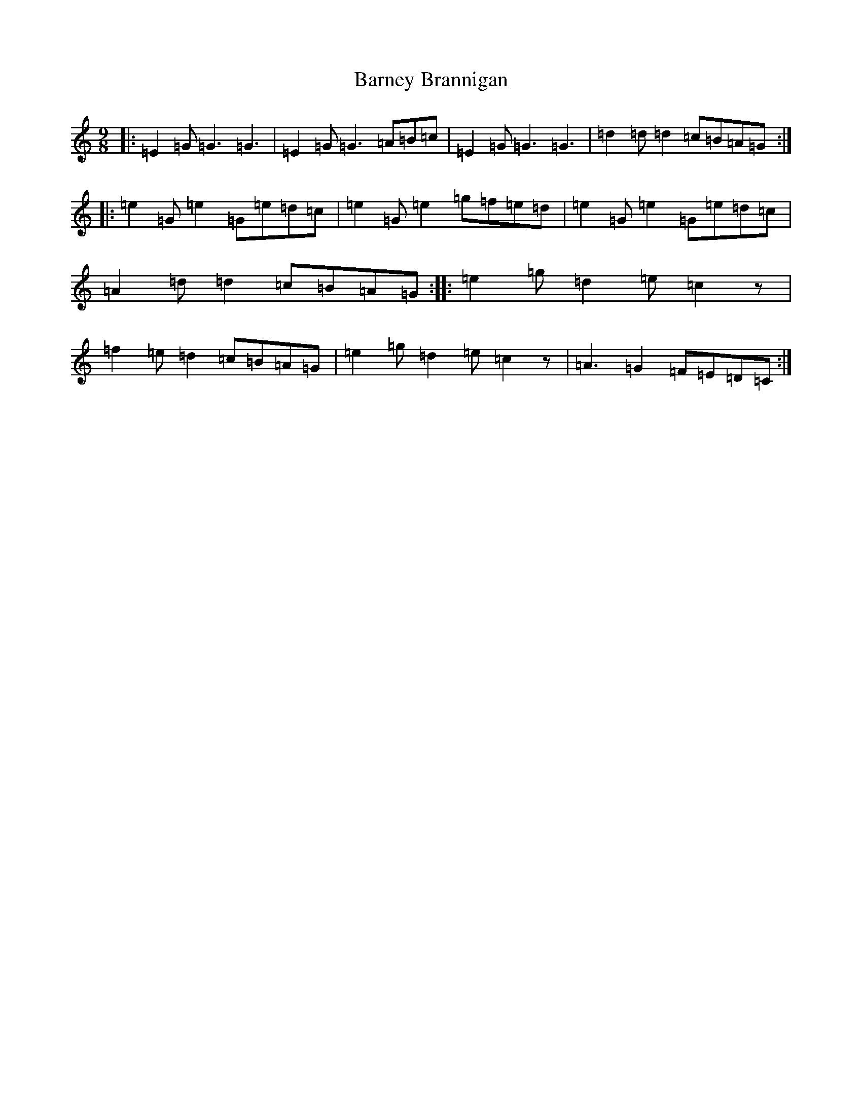 X: 1462
T: Barney Brannigan
S: https://thesession.org/tunes/1429#setting22877
R: slip jig
M:9/8
L:1/8
K: C Major
|:=E2=G=G3=G3|=E2=G=G3=A=B=c|=E2=G=G3=G3|=d2=d=d2=c=B=A=G:||:=e2=G=e2=G=e=d=c|=e2=G=e2=g=f=e=d|=e2=G=e2=G=e=d=c|=A2=d=d2=c=B=A=G:||:=e2=g=d2=e=c2z|=f2=e=d2=c=B=A=G|=e2=g=d2=e=c2z|=A3=G2=F=E=D=C:|
